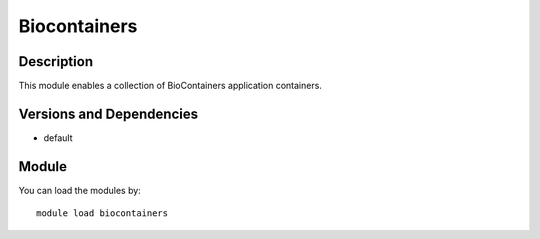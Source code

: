 .. _backbone-label:

Biocontainers
==============================

Description
~~~~~~~~
This module enables a collection of BioContainers application containers.

Versions and Dependencies
~~~~~~~~
- default

Module
~~~~~~~~
You can load the modules by::

    module load biocontainers

